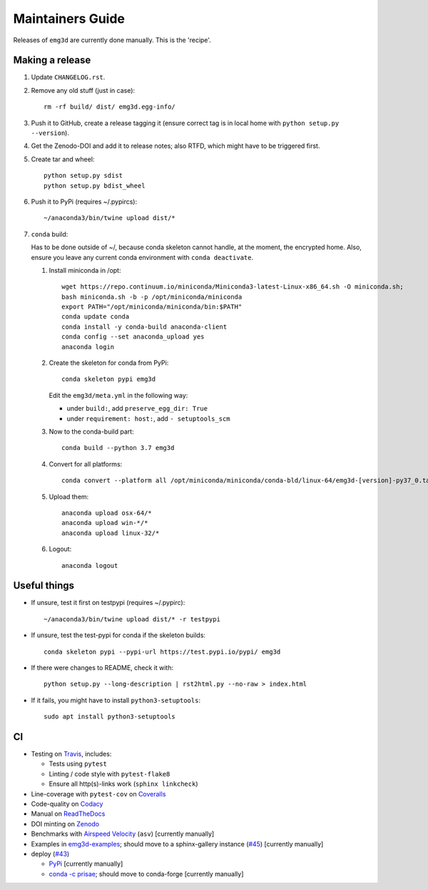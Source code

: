 Maintainers Guide
=================

Releases of ``emg3d`` are currently done manually. This is the 'recipe'.


Making a release
----------------

1. Update ``CHANGELOG.rst``.

2. Remove any old stuff (just in case)::

       rm -rf build/ dist/ emg3d.egg-info/

3. Push it to GitHub, create a release tagging it
   (ensure correct tag is in local home with ``python setup.py --version``).

4. Get the Zenodo-DOI and add it to release notes; also RTFD, which might have
   to be triggered first.

5. Create tar and wheel::

       python setup.py sdist
       python setup.py bdist_wheel

6. Push it to PyPi (requires ~/.pypircs)::

       ~/anaconda3/bin/twine upload dist/*

7. ``conda`` build:

   Has to be done outside of ~/, because conda skeleton cannot handle, at the
   moment, the encrypted home. Also, ensure you leave any current conda
   environment with ``conda deactivate``.


   1. Install miniconda in /opt::

          wget https://repo.continuum.io/miniconda/Miniconda3-latest-Linux-x86_64.sh -O miniconda.sh;
          bash miniconda.sh -b -p /opt/miniconda/miniconda
          export PATH="/opt/miniconda/miniconda/bin:$PATH"
          conda update conda
          conda install -y conda-build anaconda-client
          conda config --set anaconda_upload yes
          anaconda login

   2. Create the skeleton for conda from PyPi::

          conda skeleton pypi emg3d

      Edit the ``emg3d/meta.yml`` in the following way:

      - under ``build:``, add ``preserve_egg_dir: True``
      - under ``requirement: host:``, add ``- setuptools_scm``

   3. Now to the conda-build part::

          conda build --python 3.7 emg3d

   4. Convert for all platforms::

          conda convert --platform all /opt/miniconda/miniconda/conda-bld/linux-64/emg3d-[version]-py37_0.tar.bz2

   5. Upload them::

          anaconda upload osx-64/*
          anaconda upload win-*/*
          anaconda upload linux-32/*

   6. Logout::

          anaconda logout


Useful things
-------------

- If unsure, test it first on testpypi (requires ~/.pypirc)::

       ~/anaconda3/bin/twine upload dist/* -r testpypi

- If unsure, test the test-pypi for conda if the skeleton builds::

       conda skeleton pypi --pypi-url https://test.pypi.io/pypi/ emg3d

- If there were changes to README, check it with::

       python setup.py --long-description | rst2html.py --no-raw > index.html

- If it fails, you might have to install ``python3-setuptools``::

       sudo apt install python3-setuptools


CI
--

- Testing on `Travis <https://travis-ci.org/empymod/emg3d>`_, includes:

  - Tests using ``pytest``
  - Linting / code style with ``pytest-flake8``
  - Ensure all http(s)-links work (``sphinx linkcheck``)

- Line-coverage with ``pytest-cov`` on `Coveralls
  <https://coveralls.io/github/empymod/emg3d>`_
- Code-quality on `Codacy
  <https://app.codacy.com/manual/prisae/emg3d/dashboard>`_
- Manual on `ReadTheDocs <https://emg3d.readthedocs.io/en/latest>`_
- DOI minting on `Zenodo <https://doi.org/10.5281/zenodo.3229006>`_
- Benchmarks with `Airspeed Velocity <https://empymod.github.io/emg3d-asv>`_
  (``asv``) [currently manually]
- Examples in `emg3d-examples <https://github.com/empymod/emg3d-examples>`_;
  should move to a sphinx-gallery instance (`#45
  <https://github.com/empymod/emg3d/issues/45>`_) [currently manually]
- deploy (`#43 <https://github.com/empymod/emg3d/issues/43>`_)

  - `PyPi <https://pypi.org/project/emg3d>`_ [currently manually]
  - `conda -c prisae <https://anaconda.org/prisae/emg3d>`_; should move to
    conda-forge [currently manually]
